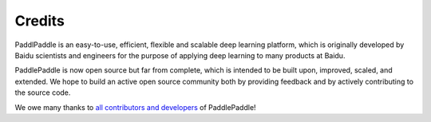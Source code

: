 Credits
========

PaddlPaddle is an easy-to-use, efficient, flexible and scalable deep learning platform,
which is originally developed by Baidu scientists and engineers for the purpose of applying deep learning to many products at Baidu.

PaddlePaddle is now open source but far from complete, which is intended to be built upon, improved, scaled, and extended.
We hope to build an active open source community both by providing feedback and by actively contributing to the source code.

We owe many thanks to `all contributors and developers <https://github.com/PaddlePaddle/Paddle/blob/develop/authors>`_ of PaddlePaddle!
